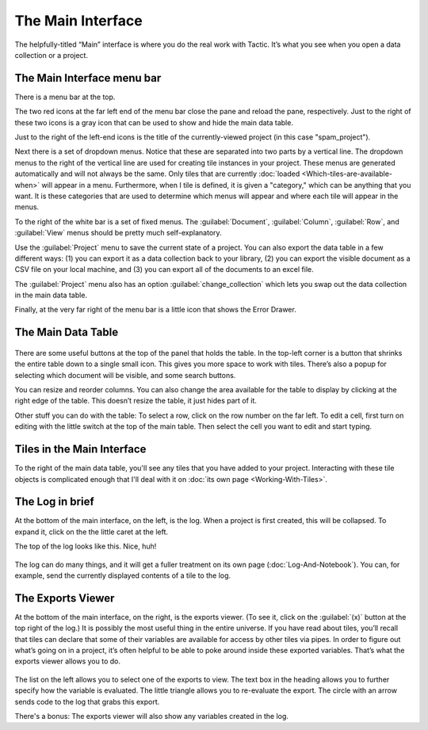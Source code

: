 The Main Interface
==================

The helpfully-titled “Main” interface is where you do the real work with
Tactic. It’s what you see when you open a data collection or a project.

.. image:: images/main_interface_all.png
   :scale: 27 %
   :align: center

The Main Interface menu bar
---------------------------

There is a menu bar at the top.

.. image:: images/main_menu_bar.png
   :scale: 27 %
   :align: center

The two red icons at the far left end of the menu bar close the pane and reload the pane, respectively.
Just to the right of these two icons is a gray icon that can be used to show and hide the main data table.

Just to the right of the left-end icons is the title of the currently-viewed project (in this case "spam_project").

Next there is a set of dropdown menus. Notice that these are separated into two parts by a vertical line. The
dropdown menus to the right of the vertical line are used for creating tile instances in your project. These
menus are generated automatically and will not always be the same. Only tiles that are currently
:doc:`loaded <Which-tiles-are-available-when>` will appear in a menu. Furthermore, when I tile is defined, it
is given a "category," which can be anything that you want. It is these categories that are used to determine
which menus will appear and where each tile will appear in the menus.

To the right of the white bar is a set of fixed menus. The :guilabel:`Document`, :guilabel:`Column`, :guilabel:`Row`,
and :guilabel:`View` menus should be pretty much self-explanatory.

Use the :guilabel:`Project` menu to save the current state of a project. You can
also export the data table in a few different ways: (1) you can export
it as a data collection back to your library, (2) you can export the
visible document as a CSV file on your local machine, and (3) you can
export all of the documents to an excel file.

The :guilabel:`Project` menu also has an option :guilabel:`change_collection` which lets
you swap out the data collection in the main data table.

Finally, at the very far right of the menu bar is a little icon that shows the Error Drawer.

The Main Data Table
---------------------------

.. figure:: images/maintabletop.png

There are some useful buttons at the top of the panel that holds the
table. In the top-left corner is a button that shrinks the entire table
down to a single small icon. This gives you more space to work with
tiles. There’s also a popup for selecting which document will be
visible, and some search buttons.

You can resize and reorder columns. You
can also change the area available for the table to display by clicking
at the right edge of the table. This doesn’t resize the table, it just
hides part of it.

Other stuff you can do with the table: To select a row, click on the row number on the far left.
To edit a cell, first turn on editing with the little switch at the top of the main
table. Then select the cell you want to edit and start typing.

Tiles in the Main Interface
---------------------------

To the right of the main data table, you'll see any tiles that you have added to your project. Interacting with
these tile objects is complicated enough that I'll deal with it on :doc:`its own page <Working-With-Tiles>`.

The Log in brief
----------------

At the bottom of the main interface, on the left, is the log. When a project is first created, this will be collapsed.
To expand it, click on the the little caret at the left.

The top of the log looks like this. Nice, huh!

.. figure:: images/top_of_log.png

The log can do many things, and it will get a fuller treatment on its own page (:doc:`Log-And-Notebook`). You can,
for example, send the currently displayed contents of a tile to the log.

.. _exports_viewer:

The Exports Viewer
------------------

At the bottom of the main interface, on the right, is the exports
viewer. (To see it, click on the  :guilabel:`(x)` button at
the top right of the log.) It is possibly the most useful thing in the entire universe. If
you have read about tiles, you’ll recall that tiles can declare that
some of their variables are available for access by other tiles via
pipes. In order to figure out what’s going on in a project, it’s often
helpful to be able to poke around inside these exported variables.
That’s what the exports viewer allows you to do.

.. figure:: images/bpexports_top2.png

The list on the left allows you to select one of the exports to view.
The text box in the heading allows you to further specify how the
variable is evaluated. The little triangle allows you to re-evaluate
the export. The circle with an arrow sends code to the log that grabs
this export.

There's a bonus: The exports viewer will also show any variables
created in the log.





